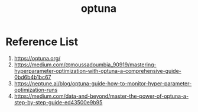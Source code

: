 :PROPERTIES:
:ID:       eddad456-1d3b-46f0-8f90-39efca21fd6a
:END:
#+title: optuna

* Reference List
1. https://optuna.org/
2. https://medium.com/@moussadoumbia_90919/mastering-hyperparameter-optimization-with-optuna-a-comprehensive-guide-0bd6b4b1bc67
3. https://neptune.ai/blog/optuna-guide-how-to-monitor-hyper-parameter-optimization-runs
4. https://medium.com/data-and-beyond/master-the-power-of-optuna-a-step-by-step-guide-ed43500e9b95
